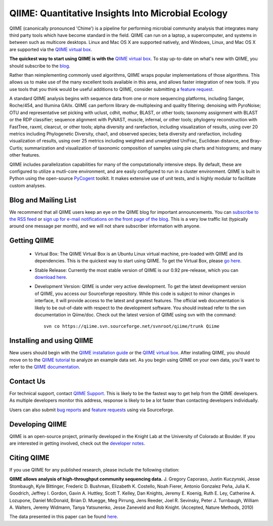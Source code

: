 
.. QIIME documentation master file, created by
   sphinx-quickstart on Mon Jan 25 12:57:02 2010.
   You can adapt this file completely to your liking, but it should at least
   contain the root `toctree` directive.

######################################################
QIIME: Quantitative Insights Into Microbial Ecology
######################################################
QIIME (canonically pronounced 'Chime') is a pipeline for performing microbial community analysis that integrates many third party tools which have become standard in the field. QIIME can run on a laptop, a supercomputer, and systems in between such as multicore desktops.  Linux and Mac OS X are supported natively, and Windows, Linux, and Mac OS X are supported via the `QIIME virtual box <./virtual_box.html>`_.

**The quickest way to start using QIIME is with the** `QIIME virtual box <./virtual_box.html>`_. To stay up-to-date on what's new with QIIME, you should subscribe to the `blog <http://qiime.wordpress.com>`_.

Rather than reimplementing commonly used algorithms, QIIME wraps popular implementations of those algorithms. This allows us to make use of the many excellent tools available in this area, and allows faster integration of new tools. If you use tools that you think would be useful additions to QIIME, consider submitting a `feature request <http://sourceforge.net/tracker/?atid=1157167&group_id=272178&func=browse>`_.

A standard QIIME analysis begins with sequence data from one or more sequencing platforms, including Sanger, Roche/454, and Illumina GAIIx. QIIME can perform library de-multiplexing and quality filtering; denoising with PyroNoise; OTU and representative set picking with uclust, cdhit, mothur, BLAST, or other tools; taxonomy assignment with BLAST or the RDP classifier; sequence alignment with PyNAST, muscle, infernal, or other tools; phylogeny reconstruction with FastTree, raxml, clearcut, or other tools; alpha diversity and rarefaction, including visualization of results, using over 20 metrics including Phylogenetic Diversity, chao1, and observed species; beta diversity and rarefaction, including visualization of results, using over 25 metrics including weighted and unweighted UniFrac, Euclidean distance, and Bray-Curtis; summarization and visualization of taxonomic composition of samples using pie charts and histograms; and many other features.

QIIME includes parallelization capabilities for many of the computationally intensive steps. By default, these are configured to utilize a mutli-core environment, and are easily configured to run in a cluster environment. QIIME is built in Python using the open-source PyCogent_ toolkit. It makes extensive use of unit tests, and is highly modular to facilitate custom analyses.

Blog and Mailing List
======================
We recommend that all QIIME users keep an eye on the QIIME blog for important announcements. You can `subscribe to the RSS feed <http://qiime.wordpress.com/feed/>`_ or `sign up for e-mail notifications on the front page of the blog <http://qiime.wordpress.com>`_. This is a very low traffic list (typically around one message per month), and we will not share subscriber information with anyone.


Getting QIIME
===============

 * Virtual Box: The QIIME Virtual Box is an Ubuntu Linux virtual machine, pre-loaded with QIIME and its dependencies. This is the quickest way to start using QIIME. To get the Virtual Box, please `go here <./virtual_box.html>`_.

 * Stable Release: Currently the most stable version of QIIME is our 0.92 pre-release, which you can `download here <http://sourceforge.net/projects/qiime/files/releases/Qiime-0.92.tar.gz/download>`_.

 * Development Version: QIIME is under very active development. To get the latest development version of QIIME, you access our Sourceforge repository. While this code is subject to minor changes in interface, it will provide access to the latest and greatest features. The official web documentation is likely to be out-of-date with respect to the development software. You should instead refer to the svn documentation in Qiime/doc. Check out the latest version of QIIME using svn with the command::

	svn co https://qiime.svn.sourceforge.net/svnroot/qiime/trunk Qiime



Installing and using QIIME
==========================
New users should begin with the `QIIME installation guide <./install/install.html>`_ or the `QIIME virtual box <./install/virtual_box.html>`_. After installing QIIME, you should move on to the `QIIME tutorial <./tutorials/tutorial.html>`_ to analyze an example data set. As you begin using QIIME on your own data, you'll want to refer to the `QIIME documentation <./documentation/>`_.

Contact Us
===========
For technical support, contact `QIIME Support <qiime.help@colorado.edu>`_. This is likely to be the fastest way to get help from the QIIME developers. As multiple developers monitor this address, response is likely to be a lot faster than contacting developers individually.

Users can also submit `bug reports <http://sourceforge.net/tracker/?group_id=272178&atid=1157164>`_ and `feature requests <http://sourceforge.net/tracker/?atid=1157167&group_id=27217>`_ using via Sourceforge.


Developing QIIME
================

QIIME is an open-source project, primarily developed in the Knight Lab at the University of Colorado at Boulder. If you are interested in getting involved, check out the `developer notes <./developer/>`_.

Citing QIIME
============
If you use QIIME for any published research, please include the following citation:

**QIIME allows analysis of high-throughput community sequencing data.**
\J. Gregory Caporaso, Justin Kuczynski, Jesse Stombaugh, Kyle Bittinger, Frederic D. Bushman, Elizabeth K. Costello, Noah Fierer, Antonio Gonzalez Peña, Julia K. Goodrich, Jeffrey I. Gordon, Gavin A. Huttley, Scott T. Kelley, Dan Knights, Jeremy E. Koenig, Ruth E. Ley, Catherine A. Lozupone, Daniel McDonald, Brian D. Muegge, Meg Pirrung, Jens Reeder, Joel R. Sevinsky, Peter J. Turnbaugh, William A. Walters, Jeremy Widmann, Tanya Yatsunenko, Jesse Zaneveld and Rob Knight. (Accepted, Nature Methods, 2010) 

The data presented in this paper can be found `here <http://tajmahal.colorado.edu/qiime/qiime_paper_data.zip>`_.

.. I think we should delete the following, as it's not an exhaustive list.
	Contributors
	============

	.. note::

	 \J. Gregory Caporaso :superscript:`1`, Justin Kuczynski :superscript:`2`, Jesse Stombaugh :superscript:`1`, Kyle Bittinger :superscript:`3`, Frederic D. Bushman :superscript:`3`, Elizabeth K. Costello :superscript:`1`, Noah Fierer :superscript:`4`, Antonio Gonzalez Peña :superscript:`5`, Julia K. Goodrich :superscript:`5`, Jeff I. Gordon :superscript:`6`, Gavin Huttley :superscript:`7`, Scott T. Kelley :superscript:`8`, Dan Knights :superscript:`5`, Jeremy E. Koenig :superscript:`9`, Ruth E. Ley :superscript:`9`, Cathy A. Lozupone :superscript:`1`, Daniel McDonald :superscript:`1`, Brian D. Muegge :superscript:`6`, Megan Pirrung :superscript:`1`, Jens Reeder :superscript:`1`, Joel R. Sevinsky :superscript:`10`, Peter J. Turnbaugh :superscript:`6`, William A. Walters :superscript:`2`, Jeremy Widmann :superscript:`1`, Tanya Yatsunenko :superscript:`6`, Jesse Zaneveld :superscript:`2` and Rob Knight :superscript:`1,11`

	 * :superscript:`1` Department of Chemistry and Biochemistry, UCB 215, University of Colorado, Boulder, CO 80309 
	 * :superscript:`2` Department of Molecular, Cellular and Developmental Biology, UCB 347, University of Colorado, Boulder, CO 80309 
	 * :superscript:`3` Department of Microbiology, Johnson Pavilion 425, University of Pennsylvania, Philadelphia, PA 19104 
	 * :superscript:`4` Cooperative Institute for Research in Environmental Sciences, University of Colorado, Boulder, CO 80309, USA.; Department of Ecology and Evolutionary Biology, University of Colorado, Boulder, CO 80309, USA. 
	 * :superscript:`5` Department of Computer Science, University of Colorado, Boulder, Colorado, USA. 
	 * :superscript:`6` Center for Genome Sciences, Washington University School of Medicine, St. Louis, MO 63108 
	 * :superscript:`7` Computational Genomics Laboratory, John Curtin School of Medical Research, The Australian National University, Canberra, Australian Capital Territory, Australia.
	 * :superscript:`8` Department of Biology, San Diego State University, San Diego CA 92182
	 * :superscript:`9` Department of Microbiology, Cornell University, Ithaca NY 14853
	 * :superscript:`10` Luca Technologies, 500 Corporate Circle, Suite C, Golden, Colorado 80401 
	 * :superscript:`11` Howard Hughes Medical Institute

.. _PyCogent: http://pycogent.sourceforge.net